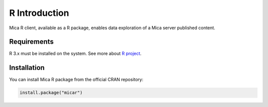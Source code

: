R Introduction
==============

Mica R client, available as a R package, enables data exploration of a Mica server published content.

Requirements
------------

R 3.x must be installed on the system. See more about `R project <https://r-project.org>`_.

Installation
------------

You can install Mica R package from the official CRAN repository:

.. code-block:: r

  install.package("micar")

